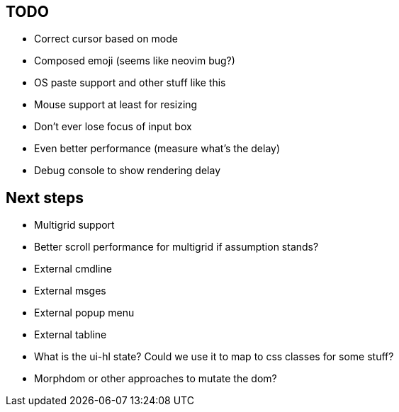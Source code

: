 == TODO

* Correct cursor based on mode
* Composed emoji (seems like neovim bug?)
* OS paste support and other stuff like this
* Mouse support at least for resizing 
* Don't ever lose focus of input box
* Even better performance (measure what's the delay)
* Debug console to show rendering delay

== Next steps

* Multigrid support
* Better scroll performance for multigrid if assumption stands?
* External cmdline
* External msges
* External popup menu
* External tabline
* What is the ui-hl state? Could we use it to map to css classes for some stuff?
* Morphdom or other approaches to mutate the dom?

